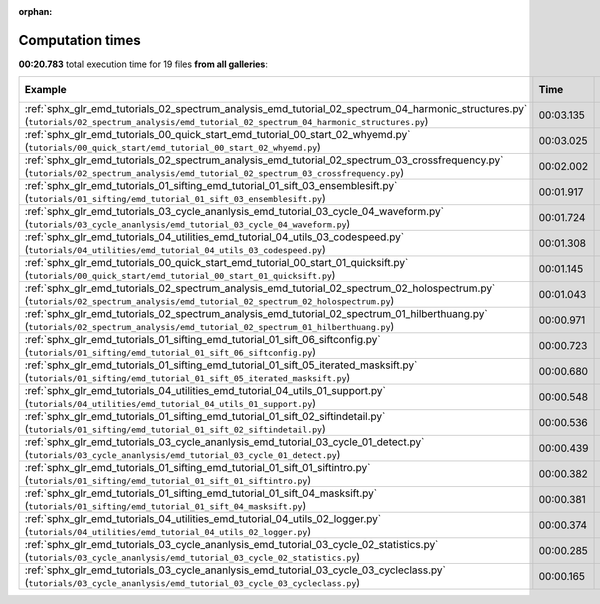 
:orphan:

.. _sphx_glr_sg_execution_times:


Computation times
=================
**00:20.783** total execution time for 19 files **from all galleries**:

.. container::

  .. raw:: html

    <style scoped>
    <link href="https://cdnjs.cloudflare.com/ajax/libs/twitter-bootstrap/5.3.0/css/bootstrap.min.css" rel="stylesheet" />
    <link href="https://cdn.datatables.net/1.13.6/css/dataTables.bootstrap5.min.css" rel="stylesheet" />
    </style>
    <script src="https://code.jquery.com/jquery-3.7.0.js"></script>
    <script src="https://cdn.datatables.net/1.13.6/js/jquery.dataTables.min.js"></script>
    <script src="https://cdn.datatables.net/1.13.6/js/dataTables.bootstrap5.min.js"></script>
    <script type="text/javascript" class="init">
    $(document).ready( function () {
        $('table.sg-datatable').DataTable({order: [[1, 'desc']]});
    } );
    </script>

  .. list-table::
   :header-rows: 1
   :class: table table-striped sg-datatable

   * - Example
     - Time
     - Mem (MB)
   * - :ref:`sphx_glr_emd_tutorials_02_spectrum_analysis_emd_tutorial_02_spectrum_04_harmonic_structures.py` (``tutorials/02_spectrum_analysis/emd_tutorial_02_spectrum_04_harmonic_structures.py``)
     - 00:03.135
     - 0.0
   * - :ref:`sphx_glr_emd_tutorials_00_quick_start_emd_tutorial_00_start_02_whyemd.py` (``tutorials/00_quick_start/emd_tutorial_00_start_02_whyemd.py``)
     - 00:03.025
     - 0.0
   * - :ref:`sphx_glr_emd_tutorials_02_spectrum_analysis_emd_tutorial_02_spectrum_03_crossfrequency.py` (``tutorials/02_spectrum_analysis/emd_tutorial_02_spectrum_03_crossfrequency.py``)
     - 00:02.002
     - 0.0
   * - :ref:`sphx_glr_emd_tutorials_01_sifting_emd_tutorial_01_sift_03_ensemblesift.py` (``tutorials/01_sifting/emd_tutorial_01_sift_03_ensemblesift.py``)
     - 00:01.917
     - 0.0
   * - :ref:`sphx_glr_emd_tutorials_03_cycle_ananlysis_emd_tutorial_03_cycle_04_waveform.py` (``tutorials/03_cycle_ananlysis/emd_tutorial_03_cycle_04_waveform.py``)
     - 00:01.724
     - 0.0
   * - :ref:`sphx_glr_emd_tutorials_04_utilities_emd_tutorial_04_utils_03_codespeed.py` (``tutorials/04_utilities/emd_tutorial_04_utils_03_codespeed.py``)
     - 00:01.308
     - 0.0
   * - :ref:`sphx_glr_emd_tutorials_00_quick_start_emd_tutorial_00_start_01_quicksift.py` (``tutorials/00_quick_start/emd_tutorial_00_start_01_quicksift.py``)
     - 00:01.145
     - 0.0
   * - :ref:`sphx_glr_emd_tutorials_02_spectrum_analysis_emd_tutorial_02_spectrum_02_holospectrum.py` (``tutorials/02_spectrum_analysis/emd_tutorial_02_spectrum_02_holospectrum.py``)
     - 00:01.043
     - 0.0
   * - :ref:`sphx_glr_emd_tutorials_02_spectrum_analysis_emd_tutorial_02_spectrum_01_hilberthuang.py` (``tutorials/02_spectrum_analysis/emd_tutorial_02_spectrum_01_hilberthuang.py``)
     - 00:00.971
     - 0.0
   * - :ref:`sphx_glr_emd_tutorials_01_sifting_emd_tutorial_01_sift_06_siftconfig.py` (``tutorials/01_sifting/emd_tutorial_01_sift_06_siftconfig.py``)
     - 00:00.723
     - 0.0
   * - :ref:`sphx_glr_emd_tutorials_01_sifting_emd_tutorial_01_sift_05_iterated_masksift.py` (``tutorials/01_sifting/emd_tutorial_01_sift_05_iterated_masksift.py``)
     - 00:00.680
     - 0.0
   * - :ref:`sphx_glr_emd_tutorials_04_utilities_emd_tutorial_04_utils_01_support.py` (``tutorials/04_utilities/emd_tutorial_04_utils_01_support.py``)
     - 00:00.548
     - 0.0
   * - :ref:`sphx_glr_emd_tutorials_01_sifting_emd_tutorial_01_sift_02_siftindetail.py` (``tutorials/01_sifting/emd_tutorial_01_sift_02_siftindetail.py``)
     - 00:00.536
     - 0.0
   * - :ref:`sphx_glr_emd_tutorials_03_cycle_ananlysis_emd_tutorial_03_cycle_01_detect.py` (``tutorials/03_cycle_ananlysis/emd_tutorial_03_cycle_01_detect.py``)
     - 00:00.439
     - 0.0
   * - :ref:`sphx_glr_emd_tutorials_01_sifting_emd_tutorial_01_sift_01_siftintro.py` (``tutorials/01_sifting/emd_tutorial_01_sift_01_siftintro.py``)
     - 00:00.382
     - 0.0
   * - :ref:`sphx_glr_emd_tutorials_01_sifting_emd_tutorial_01_sift_04_masksift.py` (``tutorials/01_sifting/emd_tutorial_01_sift_04_masksift.py``)
     - 00:00.381
     - 0.0
   * - :ref:`sphx_glr_emd_tutorials_04_utilities_emd_tutorial_04_utils_02_logger.py` (``tutorials/04_utilities/emd_tutorial_04_utils_02_logger.py``)
     - 00:00.374
     - 0.0
   * - :ref:`sphx_glr_emd_tutorials_03_cycle_ananlysis_emd_tutorial_03_cycle_02_statistics.py` (``tutorials/03_cycle_ananlysis/emd_tutorial_03_cycle_02_statistics.py``)
     - 00:00.285
     - 0.0
   * - :ref:`sphx_glr_emd_tutorials_03_cycle_ananlysis_emd_tutorial_03_cycle_03_cycleclass.py` (``tutorials/03_cycle_ananlysis/emd_tutorial_03_cycle_03_cycleclass.py``)
     - 00:00.165
     - 0.0
